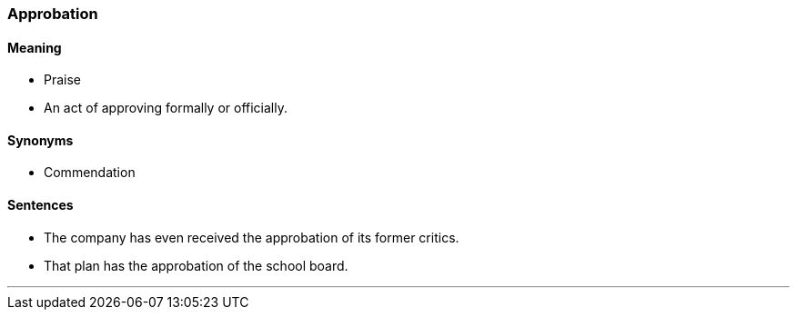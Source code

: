 === Approbation

==== Meaning

* Praise
* An act of approving formally or officially.

==== Synonyms

* Commendation

==== Sentences

* The company has even received the [.underline]#approbation# of its former critics.
* That plan has the [.underline]#approbation# of the school board.

'''
